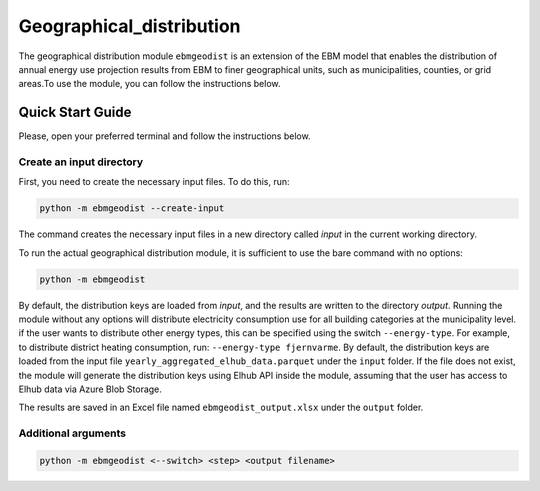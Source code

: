 Geographical_distribution
################################
The geographical distribution module ``ebmgeodist`` is an extension of the EBM model that enables the distribution of annual energy use
projection results from EBM to finer geographical units, such as municipalities, counties, or grid areas.To use the module, you can
follow the instructions below.

Quick Start Guide
=======================

Please, open your preferred terminal and follow the instructions below.


Create an input directory
---------------------------

First, you need to create the necessary input files. To do this, run:

.. code-block:: bash

  python -m ebmgeodist --create-input

The command creates the necessary input files in a new directory called `input` in the current working directory.

To run the actual geographical distribution module, it is sufficient to use the bare command with no options:

.. code-block:: bash

  python -m ebmgeodist

By default, the distribution keys are loaded from `input`, and the results are written to the directory `output`.
Running the module without any options will distribute electricity consumption use for all building categories at the municipality level. if
the user wants to distribute other energy types, this can be specified using the switch ``--energy-type``. For example, to distribute
district heating consumption, run: ``--energy-type fjernvarme``.
By default, the distribution keys are loaded from the input file ``yearly_aggregated_elhub_data.parquet`` under the ``input`` folder.
If the file does not exist, the module will generate the distribution keys using Elhub API inside the module, assuming that the user
has access to Elhub data via Azure Blob Storage. 

The results are saved in an Excel file named ``ebmgeodist_output.xlsx`` under the ``output`` folder.

Additional arguments
---------------------------

.. csv-table:: Geographical distribution overview
   :file: ..\tables\ebmgeodist_command_options.csv
   :header-rows: 1


.. code-block:: python
  
  python -m ebmgeodist <--switch> <step> <output filename>


